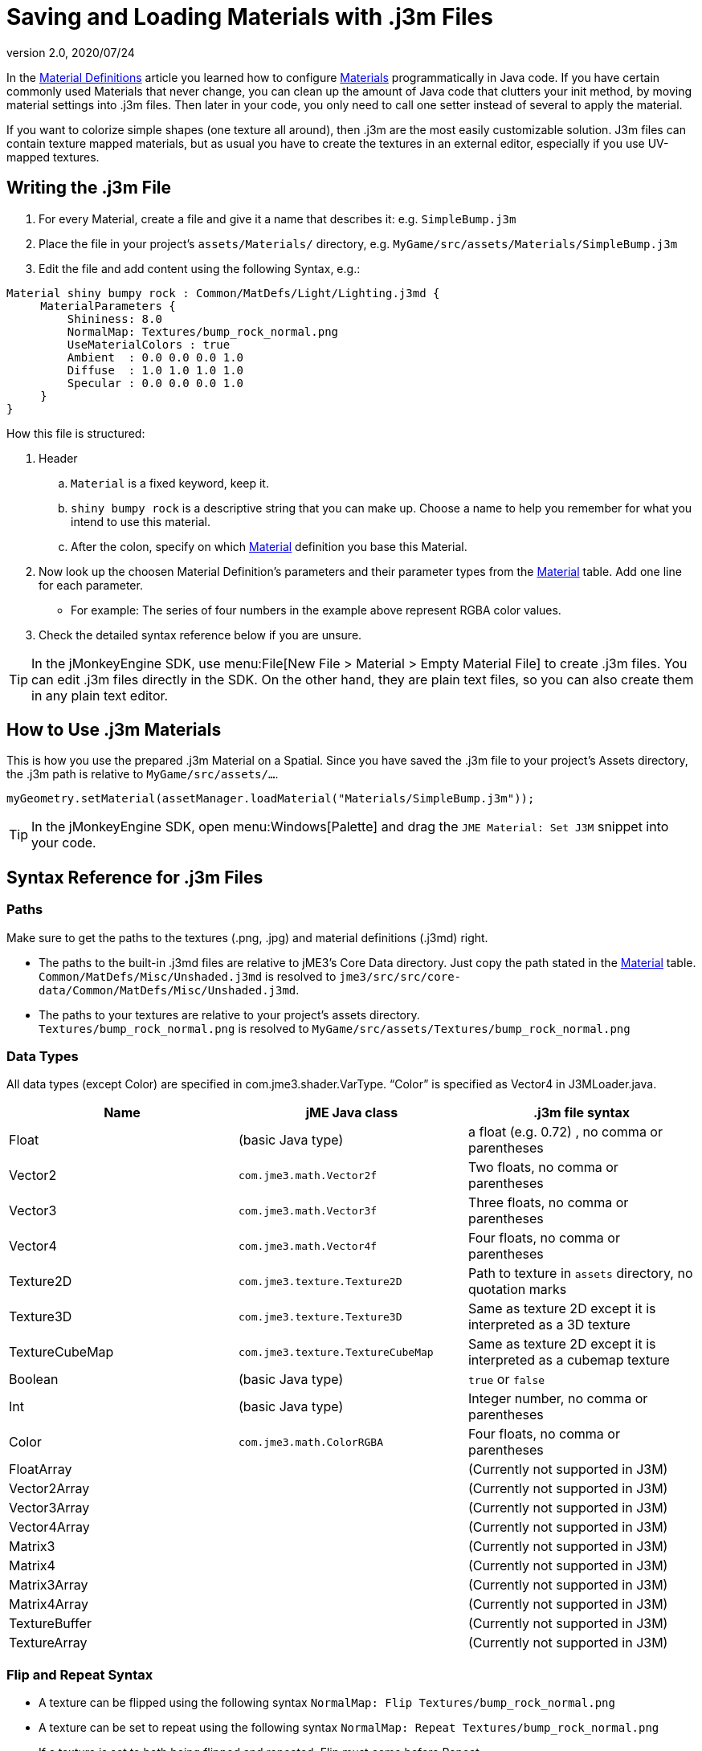 = Saving and Loading Materials with .j3m Files
:revnumber: 2.0
:revdate: 2020/07/24
:keywords: material, texture, file, sdk, wireframe, documentation


In the <<jme3/advanced/material_definitions#,Material Definitions>> article you learned how to configure <<jme3/advanced/materials_overview#,Materials>>  programmatically in Java code. If you have certain commonly used Materials that never change, you can clean up the amount of Java code that clutters your init method, by moving material settings into .j3m files. Then later in your code, you only need to call one setter instead of several to apply the material.

If you want to colorize simple shapes (one texture all around), then .j3m are the most easily customizable solution. J3m files can contain texture mapped materials, but as usual you have to create the textures in an external editor, especially if you use UV-mapped textures.


== Writing the .j3m File

.  For every Material, create a file and give it a name that describes it: e.g. `SimpleBump.j3m`
.  Place the file in your project's `assets/Materials/` directory, e.g. `MyGame/src/assets/Materials/SimpleBump.j3m`
.  Edit the file and add content using the following Syntax, e.g.:
[source]
----

Material shiny bumpy rock : Common/MatDefs/Light/Lighting.j3md {
     MaterialParameters {
         Shininess: 8.0
         NormalMap: Textures/bump_rock_normal.png
         UseMaterialColors : true
         Ambient  : 0.0 0.0 0.0 1.0
         Diffuse  : 1.0 1.0 1.0 1.0
         Specular : 0.0 0.0 0.0 1.0
     }
}

----


How this file is structured:

.  Header
..  `Material` is a fixed keyword, keep it.
..  `shiny bumpy rock` is a descriptive string that you can make up. Choose a name to help you remember for what you intend to use this material.
..  After the colon, specify on which <<jme3/advanced/materials_overview#,Material>> definition you base this Material.

.  Now look up the choosen Material Definition's parameters and their parameter types from the <<jme3/advanced/materials_overview#,Material>> table. Add one line for each parameter.
**  For example: The series of four numbers in the example above represent RGBA color values.

.  Check the detailed syntax reference below if you are unsure.


[TIP]
====
In the jMonkeyEngine SDK, use menu:File[New File > Material > Empty Material File] to create .j3m files. You can edit .j3m files directly in the SDK. On the other hand, they are plain text files, so you can also create them in any plain text editor.
====



== How to Use .j3m Materials

This is how you use the prepared .j3m Material on a Spatial. Since you have saved the .j3m file to your project's Assets directory, the .j3m path is relative to `MyGame/src/assets/…`.

[source,java]
----
myGeometry.setMaterial(assetManager.loadMaterial("Materials/SimpleBump.j3m"));
----

[TIP]
====
In the jMonkeyEngine SDK, open menu:Windows[Palette] and drag the `JME Material: Set J3M` snippet into your code.
====


== Syntax Reference for .j3m Files


=== Paths

Make sure to get the paths to the textures (.png, .jpg) and material definitions (.j3md) right.

*  The paths to the built-in .j3md files are relative to jME3's Core Data directory. Just copy the path stated in the <<jme3/advanced/materials_overview#,Material>> table. +
`Common/MatDefs/Misc/Unshaded.j3md` is resolved to `jme3/src/src/core-data/Common/MatDefs/Misc/Unshaded.j3md`.
*  The paths to your textures are relative to your project's assets directory. +
`Textures/bump_rock_normal.png` is resolved to `MyGame/src/assets/Textures/bump_rock_normal.png`


=== Data Types

All data types (except Color) are specified in com.jme3.shader.VarType.
"`Color`" is specified as Vector4 in J3MLoader.java.
[cols="3", options="header"]
|===

a|Name
a|jME Java class
a|.j3m file syntax

a| Float
a| (basic Java type)
a| a float (e.g. 0.72) , no comma or parentheses

a| Vector2
a| `com.jme3.math.Vector2f`
a| Two floats, no comma or parentheses

a| Vector3
a| `com.jme3.math.Vector3f`
a| Three floats, no comma or parentheses

a| Vector4
a| `com.jme3.math.Vector4f`
a| Four floats, no comma or parentheses

a| Texture2D
a| `com.jme3.texture.Texture2D`
a| Path to texture in `assets` directory, no quotation marks

a| Texture3D
a| `com.jme3.texture.Texture3D`
a| Same as texture 2D except it is interpreted as a 3D texture

a| TextureCubeMap
a| `com.jme3.texture.TextureCubeMap`
a| Same as texture 2D except it is interpreted as a cubemap texture

a| Boolean
a| (basic Java type)
a| `true` or `false`

a| Int
a| (basic Java type)
a| Integer number, no comma or parentheses

a| Color
a| `com.jme3.math.ColorRGBA`
a| Four floats, no comma or parentheses

a| FloatArray
a|
a| (Currently not supported in J3M)

a| Vector2Array
a|
a| (Currently not supported in J3M)

a| Vector3Array
a|
a| (Currently not supported in J3M)

a| Vector4Array
a|
a| (Currently not supported in J3M)

a| Matrix3
a|
a| (Currently not supported in J3M)

a| Matrix4
a|
a| (Currently not supported in J3M)

a| Matrix3Array
a|
a| (Currently not supported in J3M)

a| Matrix4Array
a|
a| (Currently not supported in J3M)

a| TextureBuffer
a|
a| (Currently not supported in J3M)

a| TextureArray
a|
a| (Currently not supported in J3M)

|===


=== Flip and Repeat Syntax

*  A texture can be flipped using the following syntax `NormalMap: Flip Textures/bump_rock_normal.png`
*  A texture can be set to repeat using the following syntax `NormalMap: Repeat Textures/bump_rock_normal.png`
*  If a texture is set to both being flipped and repeated, Flip must come before Repeat


=== Syntax for Additional Render States

*  A Boolean can be "`On`" or "`Off`"
*  Float is "`123.0`" etc
*  Enum - values depend on the enum

See the link:{link-javadoc}/com/jme3/material/RenderState.html[RenderState] javadoc for a detailed explanation of render states.
[cols="3", options="header"]
|===

a|Name
a|Type
a|Purpose

a| link:{link-javadoc}/com/jme3/material/RenderState.html#setWireframe-boolean-[Wireframe]
a|(Boolean)
a| Enable wireframe rendering mode

a| link:{link-javadoc}/com/jme3/material/RenderState.html#setFaceCullMode-com.jme3.material.RenderState.FaceCullMode-[FaceCull]
a|(Enum: FaceCullMode)
a| Set face culling mode (Off, Front, Back, FrontAndBack)

a| link:{link-javadoc}/com/jme3/material/RenderState.html#setDepthWrite-boolean-[DepthWrite]
a|(Boolean)
a| Enable writing depth to the depth buffer

a| link:{link-javadoc}/com/jme3/material/RenderState.html#setDepthTest-boolean-[DepthTest]
a|(Boolean)
a| Enable depth testing

a| link:{link-javadoc}/com/jme3/material/RenderState.html#setBlendMode-com.jme3.material.RenderState.BlendMode-[Blend]
a|(Enum: BlendMode)
a| Set the blending mode

a| link:{link-javadoc}/com/jme3/material/Material.html#setFloat-java.lang.String-float-[AlphaDiscardThreshold]
a|(Float)
a| Set the alpha testing alpha falloff value (if set, it will enable alpha testing) +
 mat.setFloat("AlphaDiscardThreshold", 2f);

a| link:{link-javadoc}/com/jme3/material/RenderState.html#setPolyOffset-float-float-[PolyOffset]
a|(Float, Float)
a| Set the polygon offset factor and units

a| link:{link-javadoc}/com/jme3/material/RenderState.html#setColorWrite-boolean-[ColorWrite]
a|(Boolean)
a| Enable color writing

|===


== Examples


=== Example 1: Shiny

[source,java]
----

Spatial signpost = (Spatial) assetManager.loadAsset(
    new OgreMeshKey("Models/Sign Post/Sign Post.mesh.xml", null));
signpost.setMaterial( assetManager.loadMaterial(
    new AssetKey("Models/Sign Post/Sign Post.j3m")));
TangentBinormalGenerator.generate(signpost);
rootNode.attachChild(signpost);

----

The file `assets/Models/Sign Post/Sign Post.j3m` contains:

[source]
----

Material Signpost : Common/MatDefs/Light/Lighting.j3md {
    MaterialParameters {
         Shininess: 4.0
         DiffuseMap:  Models/Sign Post/Sign Post.jpg
         NormalMap:   Models/Sign Post/Sign Post_normal.jpg
         SpecularMap: Models/Sign Post/Sign Post_specular.jpg
         UseMaterialColors : true
         Ambient  : 0.5 0.5 0.5 1.0
         Diffuse  : 1.0 1.0 1.0 1.0
         Specular : 1.0 1.0 1.0 1.0
    }
}

----

The JPG files are in the same directory, `assets/Models/Sign Post/…`.


=== Example 2: Repeating Texture

[source,java]
----

Material mat = assetManager.loadMaterial(
    "Textures/Terrain/Pond/Pond.j3m");
mat.setColor("Ambient", ColorRGBA.DarkGray);
mat.setColor("Diffuse", ColorRGBA.White);
mat.setBoolean("UseMaterialColors", true);

----

The file `assets/Textures/Terrain/Pond/Pond.j3m` contains:

[source]
----

Material Pong Rock : Common/MatDefs/Light/Lighting.j3md {
     MaterialParameters {
         Shininess: 8.0
         DiffuseMap: Repeat Textures/Terrain/Pond/Pond.png
         NormalMap:  Repeat Textures/Terrain/Pond/Pond_normal.png
     }
}

----

The PNG files are in the same directory, `assets/Textures/Terrain/Pond/`


=== Example 3: Transparent

The file `assets/Models/Tree/Leaves.j3m` contains:

[source]
----

Material Leaves : Common/MatDefs/Light/Lighting.j3md {

    Transparent On

    MaterialParameters {
        DiffuseMap : Models/Tree/Leaves.png
        UseAlpha : true
        AlphaDiscardThreshold : 0.5
        UseMaterialColors : true
        Ambient : .5 .5 .5 .5
        Diffuse : 0.7 0.7 0.7 1
        Specular : 0 0 0 1
        Shininess : 16
    }
    AdditionalRenderState {
        Blend Alpha
        AlphaTestFalloff 0.50
        FaceCull Off
    }
}

----

The PNG file is in the same directory, `assets/Models/Tree/…`


== Related Links

*  xref:material/material_specification.adoc[Developer specification of the jME3 material system (.j3md,.j3m)]
